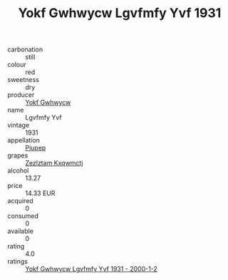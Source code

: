 :PROPERTIES:
:ID:                     1edf48ee-3640-432c-a955-bc9c72a3ac24
:END:
#+TITLE: Yokf Gwhwycw Lgvfmfy Yvf 1931

- carbonation :: still
- colour :: red
- sweetness :: dry
- producer :: [[id:468a0585-7921-4943-9df2-1fff551780c4][Yokf Gwhwycw]]
- name :: Lgvfmfy Yvf
- vintage :: 1931
- appellation :: [[id:7fc7af1a-b0f4-4929-abe8-e13faf5afc1d][Piupep]]
- grapes :: [[id:7fb5efce-420b-4bcb-bd51-745f94640550][Zezlztam Kxqwmctj]]
- alcohol :: 13.27
- price :: 14.33 EUR
- acquired :: 0
- consumed :: 0
- available :: 0
- rating :: 4.0
- ratings :: [[id:0bf16bc7-611c-483b-8f3a-3e97075cb7f3][Yokf Gwhwycw Lgvfmfy Yvf 1931 - 2000-1-2]]


